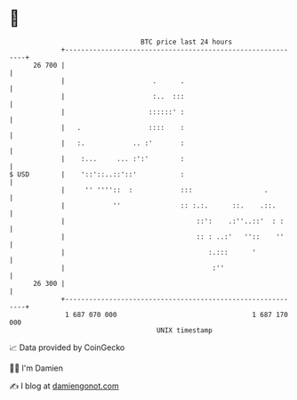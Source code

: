 * 👋

#+begin_example
                                    BTC price last 24 hours                    
                +------------------------------------------------------------+ 
         26 700 |                                                            | 
                |                      .      .                              | 
                |                      :..  :::                              | 
                |                     ::::::' :                              | 
                |   .                 ::::    :                              | 
                |   :.            .. :'       :                              | 
                |    :...     ... :':'        :                              | 
   $ USD        |    '::'::..::'::'           :                              | 
                |     '' ''''::  :            :::                  .         | 
                |            ''               :: :.:.      ::.    .::.       | 
                |                                 ::':    .:''..::'  : :     | 
                |                                 :: : ..:'   ''::    ''     | 
                |                                    :.:::      '            | 
                |                                     :''                    | 
         26 300 |                                                            | 
                +------------------------------------------------------------+ 
                 1 687 070 000                                  1 687 170 000  
                                        UNIX timestamp                         
#+end_example
📈 Data provided by CoinGecko

🧑‍💻 I'm Damien

✍️ I blog at [[https://www.damiengonot.com][damiengonot.com]]

